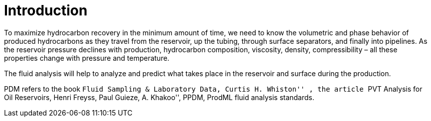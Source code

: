 = Introduction

To maximize hydrocarbon recovery in the minimum amount of time, we need to know the volumetric and phase behavior of produced hydrocarbons as they travel from the reservoir, up the tubing, through surface separators, and finally into pipelines. As the reservoir pressure declines with production, hydrocarbon composition, viscosity, density, compressibility – all these properties change with pressure and temperature.

The fluid analysis will help to analyze and predict what takes place in the reservoir and surface during the production.

PDM refers to the book ``Fluid Sampling & Laboratory Data, Curtis H. Whiston'' , the article ``PVT Analysis for Oil Reservoirs, Henri Freyss, Paul Guieze, A. Khakoo'', PPDM, ProdML fluid analysis standards.

